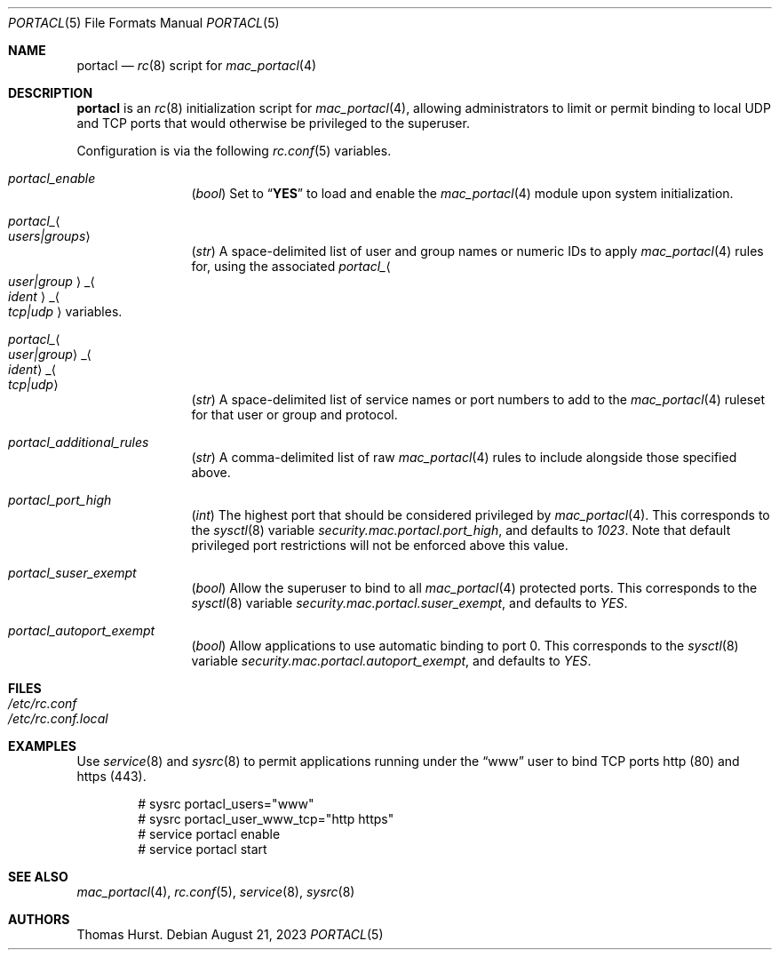 .\" Copyright (c) 1995
.\"	Jordan K. Hubbard
.\"
.\" Redistribution and use in source and binary forms, with or without
.\" modification, are permitted provided that the following conditions
.\" are met:
.\" 1. Redistributions of source code must retain the above copyright
.\"    notice, this list of conditions and the following disclaimer.
.\" 2. Redistributions in binary form must reproduce the above copyright
.\"    notice, this list of conditions and the following disclaimer in the
.\"    documentation and/or other materials provided with the distribution.
.\"
.\" THIS SOFTWARE IS PROVIDED BY THE AUTHOR ``AS IS'' AND
.\" ANY EXPRESS OR IMPLIED WARRANTIES, INCLUDING, BUT NOT LIMITED TO, THE
.\" IMPLIED WARRANTIES OF MERCHANTABILITY AND FITNESS FOR A PARTICULAR PURPOSE
.\" ARE DISCLAIMED.  IN NO EVENT SHALL THE AUTHOR BE LIABLE
.\" FOR ANY DIRECT, INDIRECT, INCIDENTAL, SPECIAL, EXEMPLARY, OR CONSEQUENTIAL
.\" DAMAGES (INCLUDING, BUT NOT LIMITED TO, PROCUREMENT OF SUBSTITUTE GOODS
.\" OR SERVICES; LOSS OF USE, DATA, OR PROFITS; OR BUSINESS INTERRUPTION)
.\" HOWEVER CAUSED AND ON ANY THEORY OF LIABILITY, WHETHER IN CONTRACT, STRICT
.\" LIABILITY, OR TORT (INCLUDING NEGLIGENCE OR OTHERWISE) ARISING IN ANY WAY
.\" OUT OF THE USE OF THIS SOFTWARE, EVEN IF ADVISED OF THE POSSIBILITY OF
.\" SUCH DAMAGE.
.\"
.\" $FreeBSD$
.\"
.Dd August 21, 2023
.Dt PORTACL 5
.Os
.Sh NAME
.Nm portacl
.Nd
.Xr rc 8
script for
.Xr mac_portacl 4
.Sh DESCRIPTION
.Nm
is an
.Xr rc 8
initialization script for
.Xr mac_portacl 4 ,
allowing administrators to limit or permit binding to local UDP and TCP ports
that would otherwise be privileged to the superuser.
.Pp
Configuration is via the following
.Xr rc.conf 5
variables.
.Bl -tag -width indent-two
.It Va portacl_enable
.Pq Vt bool
Set to
.Dq Li YES
to load and enable the
.Xr mac_portacl 4
module upon system initialization.
.It Va portacl_ Ns Ao Ar users|groups Ac
.Pq Vt str
A space-delimited list of user and group names or numeric IDs to apply
.Xr mac_portacl 4
rules for, using the associated
.Va portacl_ Ns Ao Ar user|group Ac Ns _ Ns Ao Ar ident Ac Ns _ Ns Ao Ar tcp|udp Ac
variables.
.It Va portacl_ Ns Ao Ar user|group Ac Ns _ Ns Ao Ar ident Ac Ns _ Ns Ao Ar tcp|udp Ac
.Pq Vt str
A space-delimited list of service names or port numbers to add to the
.Xr mac_portacl 4
ruleset for that user or group and protocol.
.It Va portacl_additional_rules
.Pq Vt str
A comma-delimited list of raw
.Xr mac_portacl 4
rules to include alongside those specified above.
.It Va portacl_port_high
.Pq Vt int
The highest port that should be considered privileged by
.Xr mac_portacl 4 .
This corresponds to the
.Xr sysctl 8
variable
.Va security.mac.portacl.port_high ,
and defaults to
.Pa 1023 .
Note that default privileged port restrictions will not be enforced above
this value.
.It Va portacl_suser_exempt
.Pq Vt bool
Allow the superuser to bind to all
.Xr mac_portacl 4
protected ports.
This corresponds to the
.Xr sysctl 8
variable
.Va security.mac.portacl.suser_exempt ,
and defaults to
.Pa YES .
.It Va portacl_autoport_exempt
.Pq Vt bool
Allow applications to use automatic binding to port 0.
This corresponds to the
.Xr sysctl 8
variable
.Va security.mac.portacl.autoport_exempt ,
and defaults to
.Pa YES .
.El
.Sh FILES
.Bl -tag -width ".Pa /etc/rc.conf" -compact
.It Pa /etc/rc.conf
.It Pa /etc/rc.conf.local
.El
.Sh EXAMPLES
Use
.Xr service 8
and
.Xr sysrc 8
to permit applications running under the
.Dq www
user to bind TCP ports http (80) and https (443).
.Bd -literal -offset indent
# sysrc portacl_users="www"
# sysrc portacl_user_www_tcp="http https"
# service portacl enable
# service portacl start
.Ed
.Sh SEE ALSO
.Xr mac_portacl 4 ,
.Xr rc.conf 5 ,
.Xr service 8 ,
.Xr sysrc 8
.Sh AUTHORS
.An Thomas Hurst .
